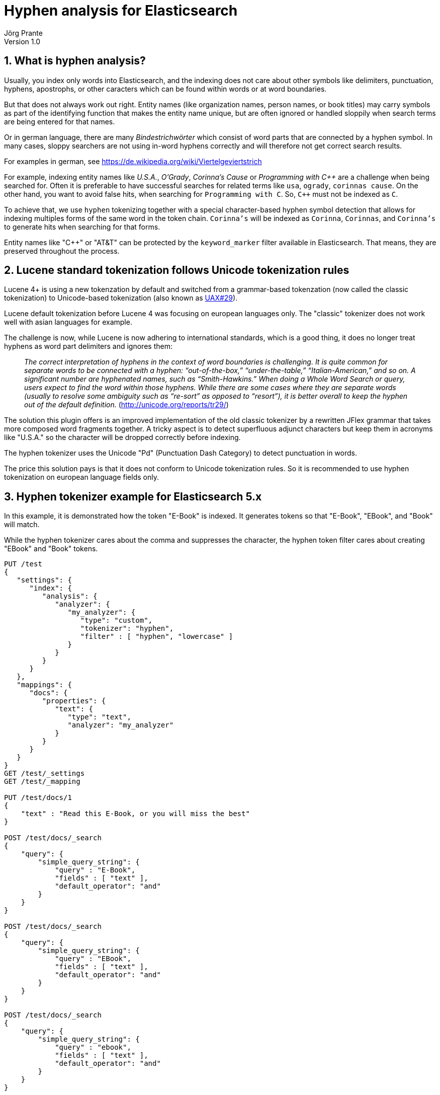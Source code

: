= Hyphen analysis for Elasticsearch
Jörg Prante
Version 1.0
:sectnums:
:toc: preamble
:toclevels: 4
:!toc-title: Content
:experimental:
:description: Hyphen analysis for Elasticsearch
:keywords: Elasticsearch, Plugin, Hyphen analysis
:icons: font

== What is hyphen analysis?

Usually, you index only words into Elasticsearch, and the indexing does not care about other symbols like
delimiters, punctuation, hyphens, apostrophs, or other caracters which can be found within words or at word boundaries.

But that does not always work out right. Entity names (like organization names, person names, or
book titles) may carry symbols as part of the identifying function that makes the entity name unique, but
are often ignored or handled sloppily when search terms are being entered for that names.

Or in german language, there are many _Bindestrichwörter_ which consist of word parts that are connected by a hyphen
symbol. In many cases, sloppy searchers are not using in-word hyphens correctly and will therefore not get correct
search results.

For examples in german, see https://de.wikipedia.org/wiki/Viertelgeviertstrich

For example, indexing entity names like
_U.S.A._, _O'Grady_, _Corinna's Cause_ or _Programming with C+\+_
are a challenge when being searched for.
Often it is preferable to have successful searches for related terms like `usa`, `ogrady`, `corinnas cause`.
On the other hand, you want to avoid false hits, when searching for `Programming with C`.
So, `C++` must not be indexed as `C`.

To achieve that, we use `hyphen` tokenizing together with a special character-based hyphen symbol detection that
allows for indexing multiples forms of the same word in the token chain.
`Corinna's` will be indexed as `Corinna`, `Corinnas`, and `Corinna's` to generate hits when searching for that forms.

Entity names like "C++" or "AT&T" can be protected by the `keyword_marker` filter available in Elasticsearch.
That means, they are preserved throughout the process.

== Lucene standard tokenization follows Unicode tokenization rules

Lucene 4+ is using a new tokenzation by default and switched from a grammar-based tokenzation
(now called the classic tokenization)
to Unicode-based tokenization (also known as http://unicode.org/reports/tr29/[UAX#29]).

Lucene default tokenization before Lucene 4 was focusing on european languages only. The "classic" tokenizer
does not work well with asian languages for example.

The challenge is now, while Lucene is now adhering to international standards, which is a good thing,
it does no longer treat hyphens as word part delimiters and ignores them:

> _The correct interpretation of hyphens in the context of word boundaries is challenging. It is quite common
for separate words to be connected with a hyphen: “out-of-the-box,” “under-the-table,” “Italian-American,” and so on.
A significant number are hyphenated names, such as “Smith-Hawkins.” When doing a Whole Word Search or query,
users expect to find the word within those hyphens. While there are some cases where they are separate words
(usually to resolve some ambiguity such as “re-sort” as opposed to “resort”), it is better overall to keep the
hyphen out of the default definition._ (http://unicode.org/reports/tr29/)

The solution this plugin offers is an improved implementation of the old classic tokenizer by a rewritten JFlex grammar
that takes more composed word fragments together. A tricky aspect is to detect superfluous adjunct characters
but keep them in acronyms like "U.S.A." so the character will be dropped correctly before indexing.

The hyphen tokenizer uses the Unicode "Pd" (Punctuation Dash Category) to detect punctuation in words.

The price this solution pays is that it does not conform to Unicode tokenization rules. So it is
recommended to use hyphen tokenization on european language fields only.

== Hyphen tokenizer example for Elasticsearch 5.x

In this example, it is demonstrated how the token "E-Book" is indexed. It generates tokens so that "E-Book", "EBook",
and "Book" will match.

While the hyphen tokenizer cares about the comma and suppresses the character,
the hyphen token filter cares about creating "EBook" and "Book" tokens.

[source]
----

PUT /test
{
   "settings": {
      "index": {
         "analysis": {
            "analyzer": {
               "my_analyzer": {
                  "type": "custom",
                  "tokenizer": "hyphen",
                  "filter" : [ "hyphen", "lowercase" ]
               }
            }
         }
      }
   },
   "mappings": {
      "docs": {
         "properties": {
            "text": {
               "type": "text",
               "analyzer": "my_analyzer"
            }
         }
      }
   }
}
GET /test/_settings
GET /test/_mapping

PUT /test/docs/1
{
    "text" : "Read this E-Book, or you will miss the best"
}

POST /test/docs/_search
{
    "query": {
        "simple_query_string": {
            "query" : "E-Book",
            "fields" : [ "text" ],
            "default_operator": "and"
        }
    }
}

POST /test/docs/_search
{
    "query": {
        "simple_query_string": {
            "query" : "EBook",
            "fields" : [ "text" ],
            "default_operator": "and"
        }
    }
}

POST /test/docs/_search
{
    "query": {
        "simple_query_string": {
            "query" : "ebook",
            "fields" : [ "text" ],
            "default_operator": "and"
        }
    }
}

POST /test/docs/_search
{
    "query": {
        "simple_query_string": {
            "query" : "book",
            "fields" : [ "text" ],
            "default_operator": "and"
        }
    }
}
----

== The hyphen token filter

The hyphen token filter can be used in conjunction with any tokenizer. It focuses on a single word and examines
them for generating one or more tokens. Connected word fragments are detected by using the
Unicode "L" (Letter Category). The token filter does not use the improved JFlex grammar technique.

Here is an example to demonstrate the hyphen analyzer at work. The `whitespace` tokenizer is used here but
it does not guarantee to remove adjunct punctuation. Therefore, in realw rold data, you should always use the
hyphen tokenizer accompanying the hyphen token filter.

=== Hyphen token filter example for Elasticsearch 5.x

[source]
----
PUT /test
{
   "settings": {
      "index": {
         "analysis": {
            "filter": {
               "hyphen": {
                  "type": "hyphen",
                  "hyphens": "+-'",
                  "respect_keywords": true
               },
               "marker": {
                  "type": "keyword_marker",
                  "keywords": [
                     "C++",
                     "AT&T"
                  ]
               }
            },
            "analyzer": {
               "my_analyzer": {
                  "type": "custom",
                  "tokenizer": "whitespace",
                  "filter": [
                     "marker",
                     "hyphen"
                  ]
               }
            }
         }
      }
   },
   "mappings": {
      "docs": {
         "properties": {
            "text": {
               "type": "text",
               "analyzer": "my_analyzer"
            }
         }
      }
   }
}
GET /test/_settings
GET /test/_mapping

PUT /test/docs/1
{
    "text" : "Corinna's Cause"
}

PUT /test/docs/2
{
    "text" : "U+002B"
}

PUT /test/docs/3
{
    "text" : "Programming C++"
}

PUT /test/docs/4
{
    "text" : "Build a career with AT&T"
}

POST /test/docs/_search
{
    "query": {
        "simple_query_string": {
            "query" : "Corinna Cause",
            "fields" : [ "text" ],
            "default_operator": "and"
        }
    }
}

POST /test/docs/_search
{
    "query": {
        "simple_query_string": {
            "query" : "Corinnas Cause",
            "fields" : [ "text" ],
            "default_operator": "and"
        }
    }
}

POST /test/docs/_search
{
    "query": {
        "simple_query_string": {
            "query" : "Corinna's Cause",
            "fields" : [ "text" ],
            "default_operator": "and"
        }
    }
}

POST /test/docs/_search
{
    "query": {
        "simple_query_string": {
            "query" : "002B",
            "fields" : [ "text" ],
            "default_operator": "and"
        }
    }
}

POST /test/docs/_search
{
    "query": {
        "simple_query_string": {
            "query" : "U\\+002B",
            "fields" : [ "text" ],
            "default_operator": "and"
        }
    }
}

POST /test/docs/_search
{
    "query": {
        "simple_query_string": {
            "query" : "Programming C\\+\\+",
            "fields" : [ "text" ],
            "default_operator": "and"
        }
    }
}

POST /test/docs/_search
{
    "query": {
        "simple_query_string": {
            "query" : "Programming C",
            "fields" : [ "text" ],
            "default_operator": "and"
        }
    }
}

POST /test/docs/_search
{
    "query": {
        "simple_query_string": {
            "query" : "Build a career with AT&T",
            "fields" : [ "text" ],
            "default_operator": "and"
        }
    }
}

POST /test/docs/_search
{
    "query": {
        "simple_query_string": {
            "query" : "Build a career with ATT",
            "fields" : [ "text" ],
            "default_operator": "and"
        }
    }
}
----

== The Hyphen Analyzer

For convenience, this plugin provides a hyphen analyzer which is a custom analyzer with a hyphen tokenizer.

[source]
----
PUT /test
{
   "settings": {
      "index": {
         "analysis": {
            "analyzer": {
               "my_analyzer": {
                  "type": "hyphen"
               }
            }
         }
      }
   },
   "mappings": {
      "docs": {
         "properties": {
            "text": {
               "type": "text",
               "analyzer": "my_analyzer"
            }
         }
      }
   }
}
GET /test/_settings
GET /test/_mapping

PUT /test/docs/1
{
    "text" : "Read this E-Book, or you will miss the best"
}

POST /test/docs/_search
{
    "query": {
        "simple_query_string": {
            "query" : "E-Book",
            "fields" : [ "text" ],
            "default_operator": "and"
        }
    }
}

POST /test/docs/_search
{
    "query": {
        "simple_query_string": {
            "query" : "EBook",
            "fields" : [ "text" ],
            "default_operator": "and"
        }
    }
}

POST /test/docs/_search
{
    "query": {
        "simple_query_string": {
            "query" : "Book",
            "fields" : [ "text" ],
            "default_operator": "and"
        }
    }
}
----

== Options

These options can be used for the hyphen tokenizer.

[horizontal]
max_token_length:: maximum length of a single token that will be indexed. Default is 255 (StandardAnalyzer.DEFAULT_MAX_TOKEN_LENGTH)

These options can be used for the hyphen token filter.

[horizontal]
hyphens:: a string containing characters that should be used for detection. Default is `-`
subwords:: if subwords should be generated as tokens. Default is `true`
respect_keywords:: if `true`, do not process words protected by the `keyword_marker` filter. Default is `false`


== Gradle test report

The current test report is link:test[here]
